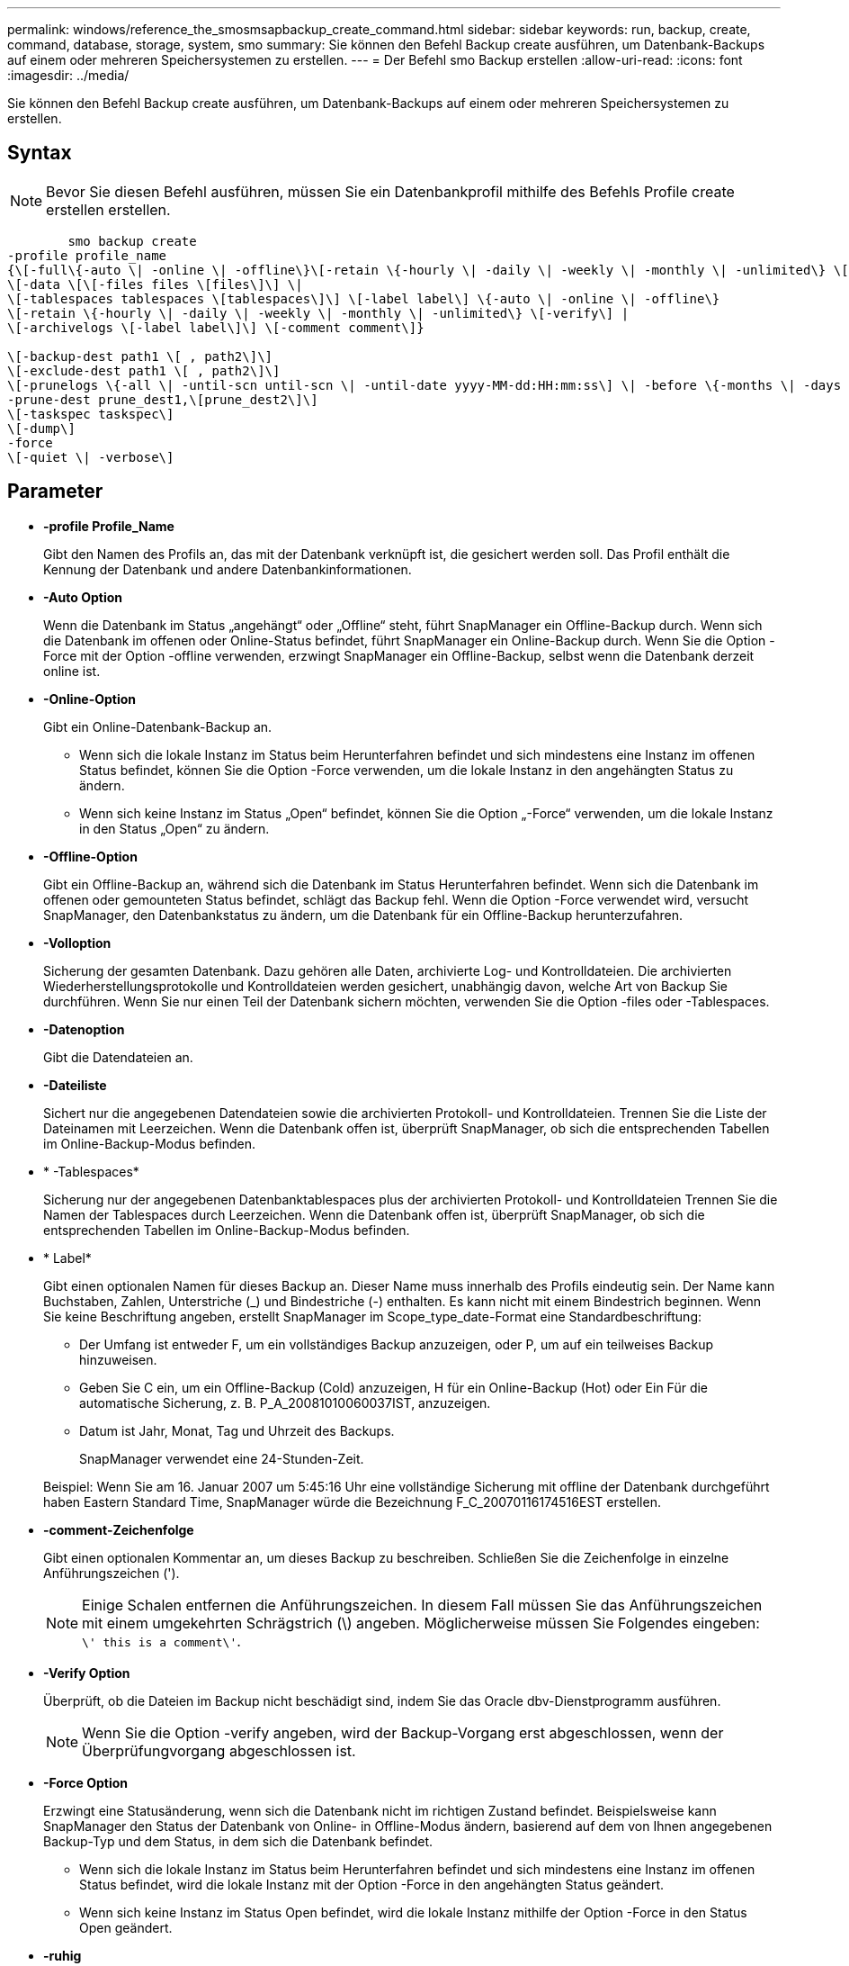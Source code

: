 ---
permalink: windows/reference_the_smosmsapbackup_create_command.html 
sidebar: sidebar 
keywords: run, backup, create, command, database, storage, system, smo 
summary: Sie können den Befehl Backup create ausführen, um Datenbank-Backups auf einem oder mehreren Speichersystemen zu erstellen. 
---
= Der Befehl smo Backup erstellen
:allow-uri-read: 
:icons: font
:imagesdir: ../media/


[role="lead"]
Sie können den Befehl Backup create ausführen, um Datenbank-Backups auf einem oder mehreren Speichersystemen zu erstellen.



== Syntax


NOTE: Bevor Sie diesen Befehl ausführen, müssen Sie ein Datenbankprofil mithilfe des Befehls Profile create erstellen erstellen.

[listing]
----

        smo backup create
-profile profile_name
{\[-full\{-auto \| -online \| -offline\}\[-retain \{-hourly \| -daily \| -weekly \| -monthly \| -unlimited\} \[-verify\]  |
\[-data \[\[-files files \[files\]\] \|
\[-tablespaces tablespaces \[tablespaces\]\] \[-label label\] \{-auto \| -online \| -offline\}
\[-retain \{-hourly \| -daily \| -weekly \| -monthly \| -unlimited\} \[-verify\] |
\[-archivelogs \[-label label\]\] \[-comment comment\]}

\[-backup-dest path1 \[ , path2\]\]
\[-exclude-dest path1 \[ , path2\]\]
\[-prunelogs \{-all \| -until-scn until-scn \| -until-date yyyy-MM-dd:HH:mm:ss\] \| -before \{-months \| -days \| -weeks \| -hours}}
-prune-dest prune_dest1,\[prune_dest2\]\]
\[-taskspec taskspec\]
\[-dump\]
-force
\[-quiet \| -verbose\]
----


== Parameter

* *-profile Profile_Name*
+
Gibt den Namen des Profils an, das mit der Datenbank verknüpft ist, die gesichert werden soll. Das Profil enthält die Kennung der Datenbank und andere Datenbankinformationen.

* *-Auto Option*
+
Wenn die Datenbank im Status „angehängt“ oder „Offline“ steht, führt SnapManager ein Offline-Backup durch. Wenn sich die Datenbank im offenen oder Online-Status befindet, führt SnapManager ein Online-Backup durch. Wenn Sie die Option -Force mit der Option -offline verwenden, erzwingt SnapManager ein Offline-Backup, selbst wenn die Datenbank derzeit online ist.

* *-Online-Option*
+
Gibt ein Online-Datenbank-Backup an.

+
** Wenn sich die lokale Instanz im Status beim Herunterfahren befindet und sich mindestens eine Instanz im offenen Status befindet, können Sie die Option -Force verwenden, um die lokale Instanz in den angehängten Status zu ändern.
** Wenn sich keine Instanz im Status „Open“ befindet, können Sie die Option „-Force“ verwenden, um die lokale Instanz in den Status „Open“ zu ändern.


* *-Offline-Option*
+
Gibt ein Offline-Backup an, während sich die Datenbank im Status Herunterfahren befindet. Wenn sich die Datenbank im offenen oder gemounteten Status befindet, schlägt das Backup fehl. Wenn die Option -Force verwendet wird, versucht SnapManager, den Datenbankstatus zu ändern, um die Datenbank für ein Offline-Backup herunterzufahren.

* *-Volloption*
+
Sicherung der gesamten Datenbank. Dazu gehören alle Daten, archivierte Log- und Kontrolldateien. Die archivierten Wiederherstellungsprotokolle und Kontrolldateien werden gesichert, unabhängig davon, welche Art von Backup Sie durchführen. Wenn Sie nur einen Teil der Datenbank sichern möchten, verwenden Sie die Option -files oder -Tablespaces.

* *-Datenoption*
+
Gibt die Datendateien an.

* *-Dateiliste*
+
Sichert nur die angegebenen Datendateien sowie die archivierten Protokoll- und Kontrolldateien. Trennen Sie die Liste der Dateinamen mit Leerzeichen. Wenn die Datenbank offen ist, überprüft SnapManager, ob sich die entsprechenden Tabellen im Online-Backup-Modus befinden.

* * -Tablespaces*
+
Sicherung nur der angegebenen Datenbanktablespaces plus der archivierten Protokoll- und Kontrolldateien Trennen Sie die Namen der Tablespaces durch Leerzeichen. Wenn die Datenbank offen ist, überprüft SnapManager, ob sich die entsprechenden Tabellen im Online-Backup-Modus befinden.

* * Label*
+
Gibt einen optionalen Namen für dieses Backup an. Dieser Name muss innerhalb des Profils eindeutig sein. Der Name kann Buchstaben, Zahlen, Unterstriche (_) und Bindestriche (-) enthalten. Es kann nicht mit einem Bindestrich beginnen. Wenn Sie keine Beschriftung angeben, erstellt SnapManager im Scope_type_date-Format eine Standardbeschriftung:

+
** Der Umfang ist entweder F, um ein vollständiges Backup anzuzeigen, oder P, um auf ein teilweises Backup hinzuweisen.
** Geben Sie C ein, um ein Offline-Backup (Cold) anzuzeigen, H für ein Online-Backup (Hot) oder Ein Für die automatische Sicherung, z. B. P_A_20081010060037IST, anzuzeigen.
** Datum ist Jahr, Monat, Tag und Uhrzeit des Backups.
+
SnapManager verwendet eine 24-Stunden-Zeit.



+
Beispiel: Wenn Sie am 16. Januar 2007 um 5:45:16 Uhr eine vollständige Sicherung mit offline der Datenbank durchgeführt haben Eastern Standard Time, SnapManager würde die Bezeichnung F_C_20070116174516EST erstellen.

* *-comment-Zeichenfolge*
+
Gibt einen optionalen Kommentar an, um dieses Backup zu beschreiben. Schließen Sie die Zeichenfolge in einzelne Anführungszeichen (').

+

NOTE: Einige Schalen entfernen die Anführungszeichen. In diesem Fall müssen Sie das Anführungszeichen mit einem umgekehrten Schrägstrich (\) angeben. Möglicherweise müssen Sie Folgendes eingeben: `\' this is a comment\'`.

* *-Verify Option*
+
Überprüft, ob die Dateien im Backup nicht beschädigt sind, indem Sie das Oracle dbv-Dienstprogramm ausführen.

+

NOTE: Wenn Sie die Option -verify angeben, wird der Backup-Vorgang erst abgeschlossen, wenn der Überprüfungvorgang abgeschlossen ist.

* *-Force Option*
+
Erzwingt eine Statusänderung, wenn sich die Datenbank nicht im richtigen Zustand befindet. Beispielsweise kann SnapManager den Status der Datenbank von Online- in Offline-Modus ändern, basierend auf dem von Ihnen angegebenen Backup-Typ und dem Status, in dem sich die Datenbank befindet.

+
** Wenn sich die lokale Instanz im Status beim Herunterfahren befindet und sich mindestens eine Instanz im offenen Status befindet, wird die lokale Instanz mit der Option -Force in den angehängten Status geändert.
** Wenn sich keine Instanz im Status Open befindet, wird die lokale Instanz mithilfe der Option -Force in den Status Open geändert.


* *-ruhig*
+
Zeigt nur Fehlermeldungen in der Konsole an. Standardmäßig werden Fehler- und Warnmeldungen angezeigt.

* *-verbose*
+
Zeigt Fehler-, Warn- und Informationsmeldungen in der Konsole an.

* *-halten Sie { - stündlich - jeden Tag -- monatlich - unbegrenzt}*
+
Gibt an, ob das Backup stündlich, täglich, wöchentlich, monatlich oder unbegrenzt aufbewahrt werden soll. Wenn die Option -Retention nicht angegeben ist, orientiert sich die Retention class standardmäßig an der Option -hourly. Mit der Option -unlimited können Sie Backups für immer aufbewahren. Die Option -unlimited macht das Backup nicht zur Löschung durch die Aufbewahrungsrichtlinie.

* *-Archivprotokolle-Option*
+
Erstellt Backup für Archivprotokolle

* *-Backup-dest path1, [, [path2]]*
+
Gibt die Ziele für das Archivprotokoll an, die für die Sicherung des Archivprotokolls gesichert werden sollen.

* *-exclude-dest path1, [, [path2]]*
+
Gibt die Ziele für das Archivprotokoll an, die vom Backup ausgeschlossen werden sollen.

* *-prunelogs {-all} -bis-scnbis-scn - bis-dateyyyyy-MM-dd:HH:mm:ss - vor {-Monaten
+
Löscht die Archivprotokolldateien aus den Zielen des Archivprotokolls basierend auf den bei der Erstellung eines Backups bereitgestellten Optionen. Die Option -all löscht alle Archivprotokolldateien aus den Archivprotokollzielen. Mit der Option -bis-scn werden die Archivprotokolldateien bis zu einer angegebenen Systemänderungsnummer (SCN) gelöscht. Mit der Option -bis-date werden die Archivprotokolldateien bis zum angegebenen Zeitraum gelöscht. Die Option -before löscht die Archivprotokolldateien vor dem angegebenen Zeitraum (Tage, Monate, Wochen, Stunden).

* *-prune-dest prune_dest1,prune_dest2*
+
Löscht die Archivprotokolldateien aus den Archivprotokollzielen, während die Sicherung erstellt wird.

* *-taskSpec taskSpec*
+
Gibt die XML-Datei für die Aufgabenspezifikation an, die für die Vorverarbeitung oder Nachverarbeitung des Backup-Vorgangs verwendet werden kann. Der vollständige Pfad der XML-Datei sollte zur Verfügung gestellt werden, während die Option -taskSpec angegeben wird.

* *-dump-Option*
+
Sammelt die Speicherauszugsdateien nach einem erfolgreichen oder fehlgeschlagenen Datenbanksicherungvorgang.





== Beispielbefehl

Mit dem folgenden Befehl wird ein vollständiges Online Backup erstellt, ein Backup auf dem Sekundärspeicher erstellt und die Aufbewahrungsrichtlinie auf einen täglichen Routineaufgaben setzt:

[listing]
----
smo backup create -profile SALES1 -full -online
-label full_backup_sales_May -profile SALESDB -force -retain -daily
Operation Id [8abc01ec0e79356d010e793581f70001] succeeded.
----
*Verwandte Informationen*

xref:task_creating_database_backups.adoc[Datenbank-Backups werden erstellt]

xref:reference_the_smosmsapprofile_create_command.adoc[Der Befehl smo profile create]
